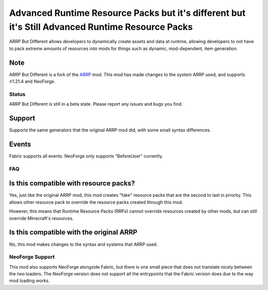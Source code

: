 =================================================================================================
Advanced Runtime Resource Packs but it's different but it's Still Advanced Runtime Resource Packs
=================================================================================================

ARRP But Different allows developers to dynamically create assets and data at runtime, allowing
developers to not have to pack extreme amounts of resources into mods for things such as dynamic,
mod-dependent, item generation.

Note
----

ARRP But Different is a fork of the `ARRP <https://modrinth.com/mod/arrp>`_ mod. This mod has made
changes to the system ARRP used, and supports ≥1.21.4 and NeoForge.

Status
======

ARRP But Different is still in a beta state. Please report any issues and bugs you find.

Support
-------

Supports the same generators that the original ARRP mod did, with some small syntax differences.

Events
------

Fabric supports all events. NeoForge *only* supports "BeforeUser" currently.

FAQ
===

Is this compatible with resource packs?
---------------------------------------

Yes, just like the original ARRP mod, this mod creates "fake" resource packs that are the second to
last in priority. This allows other resource pack to override the resource packs created through
this mod.

However, this means that Runtime Resource Packs (RRPs) cannot override resources created by other
mods, but can still override Minecraft's resources.

Is this compatible with the original ARRP
-----------------------------------------

No, this mod makes changes to the syntax and systems that ARRP used.

NeoForge Support
================

This mod also supports NeoForge alongside Fabric, but there is one small piece that does not translate
nicely between the two loaders. The NeoForge version does not support all the entrypoints that the
Fabric version does due to the way mod loading works.
